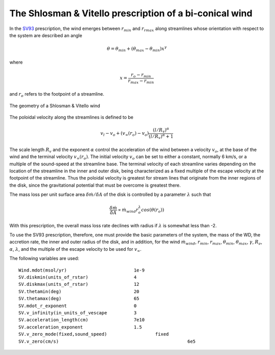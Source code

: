 The Shlosman & Vitello prescription of a bi-conical wind
########################################################

In the `SV93 <https://ui.adsabs.harvard.edu/abs/1993ApJ...409..372S/abstract>`_ prescription, the wind emerges between :math:`r_{min}` and 
:math:`r_{rmax}` along streamlines whose orientation with respect to the system 
are described an angle

.. math::
    \theta = \theta_{min} + (\theta_{max} - \theta_{min}) x^{\gamma}

where 

.. math::
    x=\frac{r_o - r_{min}}{r_{max}-r_{min}}

and :math:`r_o` refers to the footpoint of a streamline.

.. figure:: images/sv.png
    :width: 300px
    :align: center

    The geometry of a Shlosman & Vitello wind
    

The poloidal velocity along the streamlines is defined to be

.. math::
    v_l - v_o + (v_{\infty}(r_o)-v_o) \frac {(l/R_v)^{\alpha}}{(l/R_v)^{\alpha}+1}

The scale length :math:`R_v` and the exponent :math:`\alpha` control the
acceleration of the wind between a velocity :math:`v_o`, at the base of the wind 
and the terminal velocity :math:`v_{\infty}(r_o)`. The initial velocity :math:`v_o`
can be set to either a constant, normally 6 km/s, or a multiple of the sound-speed 
at the streamline base. The terminal velocity of each streamline varies
depending on the location of the streamline in the inner and outer disk, being
characterized as a fixed multiple of the escape velocity at the footpoint of the
streamline. Thus the poloidal velocity is greatest for stream lines that originate 
from the inner regions of the disk, since the gravitational potential that
must be overcome is greatest there.

The mass loss per unit surface area :math:`\delta \dot{m}/\delta A` of the disk is
controlled by a parameter :math:`\lambda` such that

.. math::        
    \frac{\delta\dot{m}}{\delta A} \propto \dot{m}_{wind} r_o^{\lambda} cos(\theta(r_o))

With this prescription, the overall mass loss rate declines with
radius if :math:`\lambda` is somewhat less than -2.

To use the SV93 prescription, therefore, one must provide the
basic parameters of the system, the mass of the WD, the accretion
rate, the inner and outer radius of the disk, and in addition, for
the wind :math:`\dot{m}_{wind}`, :math:`r_{min}`, :math:`r_{max}`, :math:`\theta_{min}`,
:math:`\theta_{max}`, :math:`\gamma`, :math:`R_{\nu}`, :math:`\alpha`, :math:`\lambda`, and the
multiple of the escape velocity to be used for :math:`v_{\infty}`.

The following variables are used::

    Wind.mdot(msol/yr)                         1e-9
    SV.diskmin(units_of_rstar)                 4
    SV.diskmax(units_of_rstar)                 12
    SV.thetamin(deg)                           20
    SV.thetamax(deg)                           65
    SV.mdot_r_exponent                         0
    SV.v_infinity(in_units_of_vescape          3
    SV.acceleration_length(cm)                 7e10
    SV.acceleration_exponent                   1.5
    SV.v_zero_mode(fixed,sound_speed)                  fixed 
    SV.v_zero(cm/s)                                                6e5

